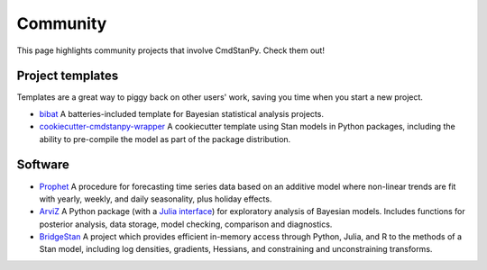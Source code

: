 Community
=========

This page highlights community projects that involve CmdStanPy. Check them out!

Project templates
-----------------

Templates are a great way to piggy back on other users' work, saving you time
when you start a new project.

- `bibat <https://github.com/teddygroves/bibat>`_
  A batteries-included template for Bayesian statistical analysis projects.

- `cookiecutter-cmdstanpy-wrapper <https://github.com/WardBrian/cookiecutter-cmdstanpy-wrapper>`_
  A cookiecutter template using Stan models in Python packages, including
  the ability to pre-compile the model as part of the package distribution.

Software
--------

- `Prophet <https://github.com/facebook/prophet>`_ A procedure for forecasting
  time series data based on an additive model where non-linear trends are fit
  with yearly, weekly, and daily seasonality, plus holiday effects.

- `ArviZ <https://github.com/arviz-devs/arviz>`__ A Python package (with a
  `Julia interface <https://julia.arviz.org/stable/>`_) for exploratory analysis of
  Bayesian models. Includes functions for posterior analysis, data storage,
  model checking, comparison and diagnostics.

- `BridgeStan <https://github.com/roualdes/bridgestan>`_ A project which provides efficient
  in-memory access through Python, Julia, and R to the methods of a Stan model, including
  log densities, gradients, Hessians, and constraining and unconstraining transforms.

